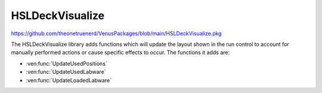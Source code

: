 HSLDeckVisualize
======================================

https://github.com/theonetruenerd/VenusPackages/blob/main/HSLDeckVisualize.pkg

The HSLDeckVisualize library adds functions which will update the layout shown in the run control to account for manually performed actions or cause specific effects to occur. The functions it adds are:

- :ven:func:`UpdateUsedPositions`
- :ven:func:`UpdateUsedLabware`
- :ven:func:`UpdateLoadedLabware`

.. ven:function:: UpdateUsedPositions(device dev, sequence positions, variable action, variable description)

  This function updates the list of used positions and updates the view.

  :params dev: The instrument for which the associated deck view will be updated. ML_STAR should be the only option visible in the dropdown.
  :params positions: The sequence of labware and positions IDs to be updated.
  :params action: The action to be performed on the specified positions. The same action will be performed for all positions. Action can be an integer from 0-6, with the values each representing a different event. 0 = Position is selected, 1 = Processing, 2 = Reserved, 3 = Error, 4 = Processed, 5 = Reset action state to none, 6 = Position selected and flashing.
  :params description: The description displayed in the first section of the status bar in the deck view. 
  :type dev: Device
  :type positions: Sequence
  :type action: Variable
  :type description: Variable
  :return: None
  :rtype: N/A

.. ven:function:: UpdateUsedLabware(device dev, array labware, array action, variable description)

  This function updates the list of used labware and updates the view accordingly. The labware and action arrays must be the same size.

  :params dev: The instrument for which the associated deck view will be updated. ML_STAR should be the only option visible in the dropdown.
  :params labware: The array of labware IDs for updating
  :params action: The array of actions which will be applied to the associated labware at the same index in the labware array. Action can be an integer from 0-6, with the values each representing a different event. 0 = Position is seleccted, 1 = Processing, 2 = Reserved, 3 = Error, 4 = Processed, 5 = Reset action state to none, 6 = Position selected and flashing.
  :params description: The description displayed in the first section of the status bar in the deck view. 
  :type dev: Device
  :type labware: Array
  :type action: Array
  :type description: Variable
  :return: None
  :rtype: N/A

.. ven:function:: UpdateLoadedLabware(device dev, array labware, array state, variable description)

  This function updates the list of loaded labware and updates the view accordingly. The labware and action arrays must be the same size.

  :params dev: The instrument for which the associated deck view will be updated. ML_STAR should be the only option visible in the dropdown.
  :params labware: The array of labware IDs for updating
  :params state: The array of load state which will be applied to the associated labware at the same index in the labware array. State can be an integer from 0-5, with the values each representing a different state. 0 = unload the labware and make not visible, 1 = load the labware, 2 = preparing to unload, 3 = preparing to load, 4 = labware will flash, 5 = labware will flash
  :params description: The description displayed in the first section of the status bar in the deck view. 
  :type dev: Device
  :type labware: Array
  :type state: Array
  :type description: Variable
  :return: None
  :rtype: N/A

